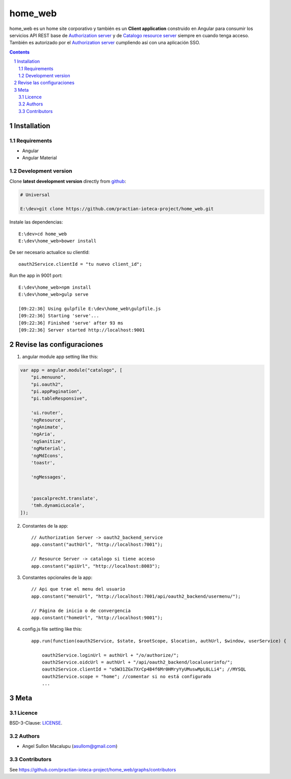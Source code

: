 ########################################
home_web
########################################

.. class:: no-web

    home_web es un home site corporativo y también es un **Client application** construido en Angular para consumir los servicios API REST base de `Authorization server`_ y de `Catalogo resource server`_ siempre en cuando tenga acceso. También es autorizado por el `Authorization server`_ cumpliendo así con una aplicación SSO.



    .. image:: https://github.com/practian-ioteca-project/home_web/blob/master/media/doc/e4-client_app_home_web.png
        :alt: HTTPie compared to cURL
        :width: 100%
        :align: center





.. contents::

.. section-numbering::

.. raw:: pdf

   PageBreak oneColumn


============
Installation
============

--------------
Requirements
--------------

* Angular 
* Angular Material 



-------------------
Development version
-------------------

Clone **latest development version** directly from github_:

.. code-block:: bash
    
    # Universal
    
    E:\dev>git clone https://github.com/practian-ioteca-project/home_web.git

Instale las dependencias::

    E:\dev>cd home_web
    E:\dev\home_web>bower install

De ser necesario actualice su clientId::

    oauth2Service.clientId = "tu nuevo client_id";


Run the app in 9001 port::

	E:\dev\home_web>npm install
	E:\dev\home_web>gulp serve

	[09:22:36] Using gulpfile E:\dev\home_web\gulpfile.js
	[09:22:36] Starting 'serve'...
	[09:22:36] Finished 'serve' after 93 ms
	[09:22:36] Server started http://localhost:9001


===========
Revise las configuraciones
===========

1. angular module app setting like this:

.. code-block:: bash


	var app = angular.module("catalogo", [
	    "pi.menuuno",
	    "pi.oauth2",
	    "pi.appPagination",
	    "pi.tableResponsive",

	    'ui.router',
	    'ngResource',
	    'ngAnimate',
	    'ngAria',
	    'ngSanitize',
	    'ngMaterial',
	    'ngMdIcons',
	    'toastr',

	    'ngMessages',


	    'pascalprecht.translate',
	    'tmh.dynamicLocale',
	]);

2. Constantes de la app::

	// Authorization Server -> oauth2_backend_service
	app.constant("authUrl", "http://localhost:7001"); 

	// Resource Server -> catalogo si tiene acceso
	app.constant("apiUrl", "http://localhost:8003"); 

3. Constantes opcionales de la app::
	
	// Api que trae el menu del usuario
	app.constant("menuUrl", "http://localhost:7001/api/oauth2_backend/usermenu/"); 

	// Página de inicio o de convergencia
	app.constant("homeUrl", "http://localhost:9001"); 




4. config.js file setting like this::

	app.run(function(oauth2Service, $state, $rootScope, $location, authUrl, $window, userService) {

	    oauth2Service.loginUrl = authUrl + "/o/authorize/";
	    oauth2Service.oidcUrl = authUrl + "/api/oauth2_backend/localuserinfo/";
	    oauth2Service.clientId = "o5W31ZGx7XrCp4B4f6Mr0HMryYyUMuswMpL0LLi4"; //MYSQL
	    oauth2Service.scope = "home"; //comentar si no está configurado
	    ...


====
Meta
====


-------
Licence
-------

BSD-3-Clause: `LICENSE <https://github.com/practian-ioteca-project/home_web/blob/master/LICENSE>`_.



-------
Authors
-------

- Angel Sullon Macalupu (asullom@gmail.com)



-------
Contributors
-------

See https://github.com/practian-ioteca-project/home_web/graphs/contributors

.. _github: https://github.com/practian-ioteca-project/catalogo_service
.. _Django: https://www.djangoproject.com
.. _Django REST Framework: http://www.django-rest-framework.org
.. _Django OAuth Toolkit: https://django-oauth-toolkit.readthedocs.io
.. _oauth2_backend: https://github.com/practian-reapps/django-oauth2-backend
.. _Authorization server: https://github.com/practian-ioteca-project/oauth2_backend_service
.. _Catalogo resource server: https://github.com/practian-ioteca-project/catalogo_service

